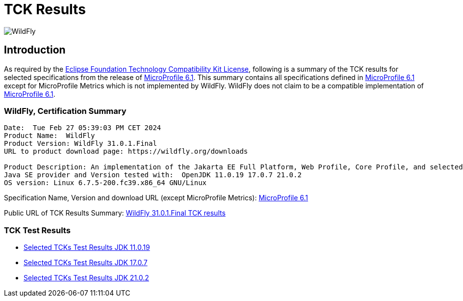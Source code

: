 = TCK Results
:ext-relative: {outfilesuffix}
:imagesdir: ../../images/

image:splash_wildflylogo_small.png[WildFly, align="center"]

[[introduction]]
== Introduction
As required by the https://www.eclipse.org/legal/tck.php[Eclipse Foundation Technology Compatibility Kit License],
following is a summary of the TCK results for selected specifications from the release of
https://github.com/eclipse/microprofile/releases/tag/6.1[MicroProfile 6.1]. This summary contains
all specifications defined in https://github.com/eclipse/microprofile/releases/tag/6.1[MicroProfile
6.1] except for MicroProfile Metrics which is not implemented by WildFly. WildFly does not claim to be a
compatible implementation of https://github.com/eclipse/microprofile/releases/tag/6.1[MicroProfile
6.1].

=== WildFly, Certification Summary
----
Date:  Tue Feb 27 05:39:03 PM CET 2024
Product Name:  WildFly
Product Version: WildFly 31.0.1.Final
URL to product download page: https://wildfly.org/downloads

Product Description: An implementation of the Jakarta EE Full Platform, Web Profile, Core Profile, and selected MicroProfile specifications
Java SE provider and Version tested with:  OpenJDK 11.0.19 17.0.7 21.0.2 
OS version: Linux 6.7.5-200.fc39.x86_64 GNU/Linux
----
Specification Name, Version and download URL (except MicroProfile Metrics):
https://download.eclipse.org/microprofile/microprofile-6.1/microprofile-spec-6.1.pdf[MicroProfile 6.1]

Public URL of TCK Results Summary:
https://github.com/wildfly/certifications/blob/MP6.1/WildFly_31.0.1.Final/microprofile-6.1/microprofile-6.1-selected-specifications-certification.adoc[WildFly 31.0.1.Final TCK results]

=== TCK Test Results

- link:microprofile-6.1-selected-specifications-jdk-11.0.19.adoc[Selected TCKs Test Results JDK 11.0.19]
- link:microprofile-6.1-selected-specifications-jdk-17.0.7.adoc[Selected TCKs Test Results JDK 17.0.7]
- link:microprofile-6.1-selected-specifications-jdk-21.0.2.adoc[Selected TCKs Test Results JDK 21.0.2]
